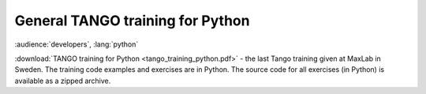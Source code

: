 General TANGO training  for Python
==================================

:audience:`developers`, :lang:`python`

:download:`TANGO training for Python <tango_training_python.pdf>` - the last Tango training given at MaxLab in Sweden.
The training code examples and exercises are in Python.
The source code for all exercises (in Python) is available as a zipped archive.

